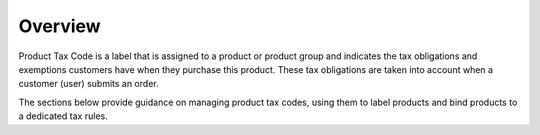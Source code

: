Overview
========

.. begin

Product Tax Code is a label that is assigned to a product or product group and indicates the tax obligations and exemptions customers have when they purchase this product. These tax obligations are taken into account when a customer (user) submits an order.

The sections below provide guidance on managing product tax codes, using them to label products and bind products to a dedicated tax rules.